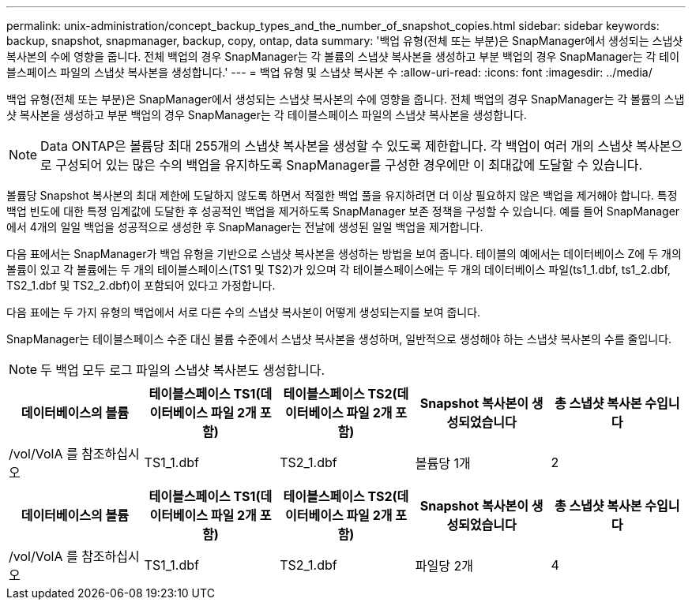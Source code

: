 ---
permalink: unix-administration/concept_backup_types_and_the_number_of_snapshot_copies.html 
sidebar: sidebar 
keywords: backup, snapshot, snapmanager, backup, copy, ontap, data 
summary: '백업 유형(전체 또는 부분)은 SnapManager에서 생성되는 스냅샷 복사본의 수에 영향을 줍니다. 전체 백업의 경우 SnapManager는 각 볼륨의 스냅샷 복사본을 생성하고 부분 백업의 경우 SnapManager는 각 테이블스페이스 파일의 스냅샷 복사본을 생성합니다.' 
---
= 백업 유형 및 스냅샷 복사본 수
:allow-uri-read: 
:icons: font
:imagesdir: ../media/


[role="lead"]
백업 유형(전체 또는 부분)은 SnapManager에서 생성되는 스냅샷 복사본의 수에 영향을 줍니다. 전체 백업의 경우 SnapManager는 각 볼륨의 스냅샷 복사본을 생성하고 부분 백업의 경우 SnapManager는 각 테이블스페이스 파일의 스냅샷 복사본을 생성합니다.


NOTE: Data ONTAP은 볼륨당 최대 255개의 스냅샷 복사본을 생성할 수 있도록 제한합니다. 각 백업이 여러 개의 스냅샷 복사본으로 구성되어 있는 많은 수의 백업을 유지하도록 SnapManager를 구성한 경우에만 이 최대값에 도달할 수 있습니다.

볼륨당 Snapshot 복사본의 최대 제한에 도달하지 않도록 하면서 적절한 백업 풀을 유지하려면 더 이상 필요하지 않은 백업을 제거해야 합니다. 특정 백업 빈도에 대한 특정 임계값에 도달한 후 성공적인 백업을 제거하도록 SnapManager 보존 정책을 구성할 수 있습니다. 예를 들어 SnapManager에서 4개의 일일 백업을 성공적으로 생성한 후 SnapManager는 전날에 생성된 일일 백업을 제거합니다.

다음 표에서는 SnapManager가 백업 유형을 기반으로 스냅샷 복사본을 생성하는 방법을 보여 줍니다. 테이블의 예에서는 데이터베이스 Z에 두 개의 볼륨이 있고 각 볼륨에는 두 개의 테이블스페이스(TS1 및 TS2)가 있으며 각 테이블스페이스에는 두 개의 데이터베이스 파일(ts1_1.dbf, ts1_2.dbf, TS2_1.dbf 및 TS2_2.dbf)이 포함되어 있다고 가정합니다.

다음 표에는 두 가지 유형의 백업에서 서로 다른 수의 스냅샷 복사본이 어떻게 생성되는지를 보여 줍니다.

SnapManager는 테이블스페이스 수준 대신 볼륨 수준에서 스냅샷 복사본을 생성하며, 일반적으로 생성해야 하는 스냅샷 복사본의 수를 줄입니다.


NOTE: 두 백업 모두 로그 파일의 스냅샷 복사본도 생성합니다.

|===
| 데이터베이스의 볼륨 | 테이블스페이스 TS1(데이터베이스 파일 2개 포함) | 테이블스페이스 TS2(데이터베이스 파일 2개 포함) | Snapshot 복사본이 생성되었습니다 | 총 스냅샷 복사본 수입니다 


 a| 
/vol/VolA 를 참조하십시오
 a| 
TS1_1.dbf
 a| 
TS2_1.dbf
 a| 
볼륨당 1개
 a| 
2

|===
|===
| 데이터베이스의 볼륨 | 테이블스페이스 TS1(데이터베이스 파일 2개 포함) | 테이블스페이스 TS2(데이터베이스 파일 2개 포함) | Snapshot 복사본이 생성되었습니다 | 총 스냅샷 복사본 수입니다 


 a| 
/vol/VolA 를 참조하십시오
 a| 
TS1_1.dbf
 a| 
TS2_1.dbf
 a| 
파일당 2개
 a| 
4

|===